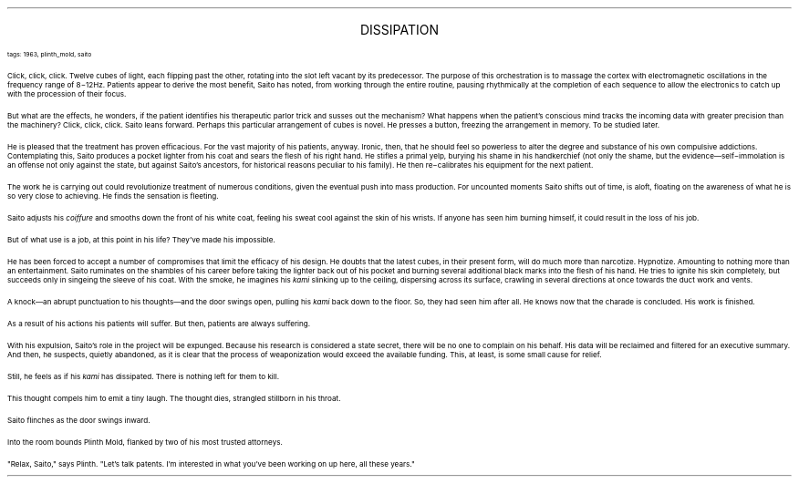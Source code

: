 .LP
.ce
.ps 16
.CW
DISSIPATION
.R
 
.ps 8
.CW
tags: 1963, plinth_mold, saito
.R

.PP
.ps 10
Click, click, click.  Twelve cubes of light, each flipping past the
other, rotating into the slot left vacant by its predecessor.  The
purpose of this orchestration is to massage the cortex with
electromagnetic oscillations in the frequency range of 8\-12Hz.
Patients appear to derive the most benefit, Saito has noted, from
working through the entire routine, pausing rhythmically at the
completion of each sequence to allow the electronics to catch up with
the procession of their focus.
.PP
.ps 10
But what are the effects, he wonders, if the patient identifies his
therapeutic parlor trick and susses out the mechanism?  What happens
when the patient's conscious mind tracks the incoming data with
greater precision than the machinery?  Click, click, click.  Saito leans
forward.  Perhaps this particular arrangement of cubes is novel.  He
presses a button, freezing the arrangement in memory.  To be studied
later.
.PP
.ps 10
He is pleased that the treatment has proven efficacious.  For the
vast majority of his patients, anyway.  Ironic, then, that he should
feel so powerless to alter the degree and substance of his own
compulsive addictions.  Contemplating this, Saito produces a pocket
lighter from his coat and sears the flesh of his right hand.  He
stifles a primal yelp, burying his shame in his handkerchief (not only
the shame, but the evidence\(emself\-immolation is an offense not only
against the state, but against Saito's ancestors, for historical
reasons peculiar to his family).  He then re\-calibrates his equipment
for the next patient.
.PP
.ps 10
The work he is carrying out could revolutionize treatment of
numerous conditions, given the eventual push into mass production.  For
uncounted moments Saito shifts out of time, is aloft, floating on the
awareness of what he is so very close to achieving.  He finds the
sensation is fleeting.
.PP
.ps 10
Saito adjusts his
.I
coiffure
.R
and smooths down the front of his white
coat, feeling his sweat cool against the skin of his wrists.  If anyone
has seen him burning himself, it could result in the loss of his job.
.PP
.ps 10
But of what use is a job, at this point in his life?  They've made
his impossible.
.PP
.ps 10
He has been forced to accept a number of compromises that limit the
efficacy of his design.  He doubts that the latest cubes, in their
present form, will do much more than narcotize.  Hypnotize.  Amounting
to nothing more than an entertainment.  Saito ruminates on the shambles
of his career before taking the lighter back out of his pocket and
burning several additional black marks into the flesh of his hand.  He
tries to ignite his skin completely, but succeeds only in singeing the
sleeve of his coat.  With the smoke, he imagines his
.I
kami
.R
slinking up
to the ceiling, dispersing across its surface, crawling in several
directions at once towards the duct work and vents.
.PP
.ps 10
A knock\(eman abrupt punctuation to his thoughts\(emand the door
swings open, pulling his
.I
kami
.R
back down to the floor.  So, they had
seen him after all.  He knows now that the charade is concluded.  His
work is finished.
.PP
.ps 10
As a result of his actions his patients will suffer.  But then,
patients are always suffering.
.PP
.ps 10
With his expulsion, Saito's role in the project will be expunged.
Because his research is considered a state secret, there will be no
one to complain on his behalf.  His data will be reclaimed and filtered
for an executive summary.  And then, he suspects, quietly abandoned, as
it is clear that the process of weaponization would exceed the
available funding.  This, at least, is some small cause for relief.
.PP
.ps 10
Still, he feels as if his
.I
kami
.R
has dissipated.  There is nothing
left for them to kill.
.PP
.ps 10
This thought compels him to emit a tiny laugh.  The thought dies,
strangled stillborn in his throat.
.PP
.ps 10
Saito flinches as the door swings inward.
.PP
.ps 10
Into the room bounds Plinth Mold, flanked by two of his most
trusted attorneys.
.PP
.ps 10
"Relax, Saito," says Plinth.  "Let's talk patents.  I'm interested in
what you've been working on up here, all these years."
